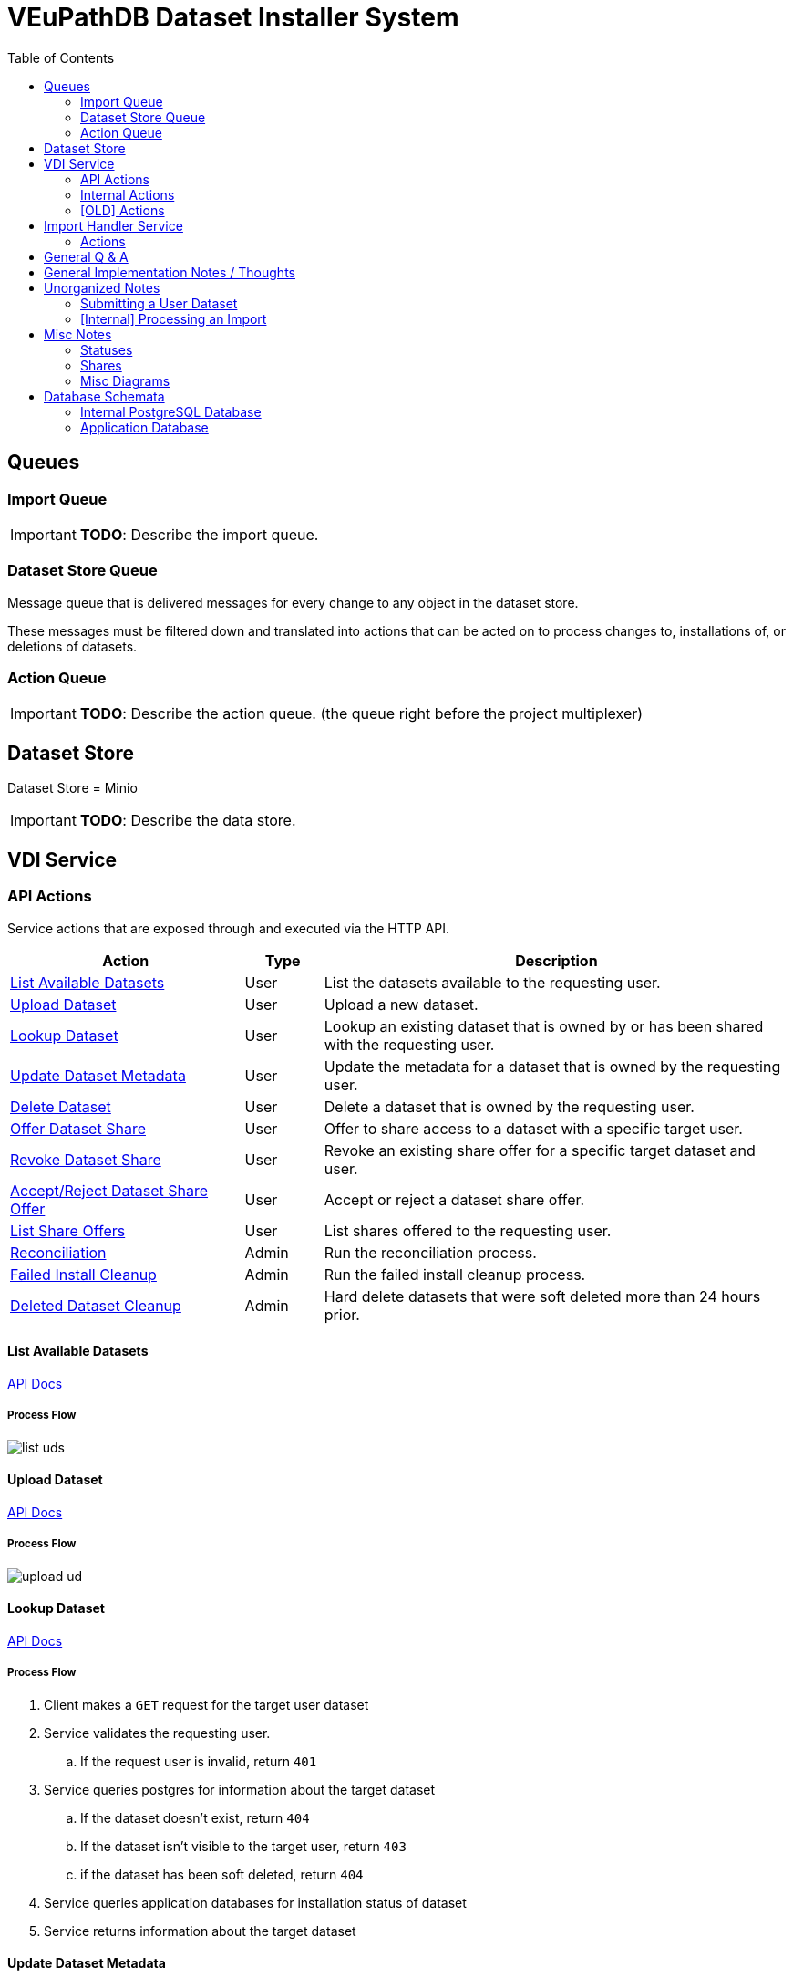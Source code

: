 = VEuPathDB Dataset Installer System
:source-highlighter: highlightjs
:icons: font
:toc: left

ifdef::env-github[]
:toc: preamble
:tip-caption: :bulb:
:important-caption: :heavy_exclamation_mark:
endif::[]


== Queues
// TODO: Move this section below the Service section

=== Import Queue

[IMPORTANT]
====
*TODO*: Describe the import queue.
====

=== Dataset Store Queue

Message queue that is delivered messages for every change to any object in the
dataset store.

These messages must be filtered down and translated into actions that can be
acted on to process changes to, installations of, or deletions of datasets.

=== Action Queue

[IMPORTANT]
====
*TODO*: Describe the action queue.  (the queue right before the project multiplexer)
====

== Dataset Store

Dataset Store = Minio

[IMPORTANT]
====
*TODO*: Describe the data store.
====

== VDI Service

=== API Actions

Service actions that are exposed through and executed via the HTTP API.

[%header, cols="3,1,6"]
|===
| Action | Type | Description

| <<List Available Datasets>>
| User
| List the datasets available to the requesting user.

| <<Upload Dataset>>
| User
| Upload a new dataset.

| <<Lookup Dataset>>
| User
| Lookup an existing dataset that is owned by or has been shared with the
requesting user.

| <<Update Dataset Metadata>>
| User
| Update the metadata for a dataset that is owned by the requesting user.

| <<Delete Dataset>>
| User
| Delete a dataset that is owned by the requesting user.

| <<Offer Dataset Share>>
| User
| Offer to share access to a dataset with a specific target user.

| <<Revoke Dataset Share>>
| User
| Revoke an existing share offer for a specific target dataset and user.

| <<Accept/Reject Dataset Share Offer>>
| User
| Accept or reject a dataset share offer.

| <<List Share Offers>>
| User
| List shares offered to the requesting user.

| <<Reconciliation>>
| Admin
| Run the reconciliation process.

| <<Failed Install Cleanup>>
| Admin
| Run the failed install cleanup process.

| <<Deleted Dataset Cleanup>>
| Admin
| Hard delete datasets that were soft deleted more than 24 hours prior.
|===

==== List Available Datasets

link:https://veupathdb.github.io/service-user-datasets/vdi-api.html#resources:/vdi-datasets:get[API Docs]

===== Process Flow
image::assets/list-uds.png[align="center"]

==== Upload Dataset

link:https://veupathdb.github.io/service-user-datasets/vdi-api.html#resources:/vdi-datasets:post[API Docs]

===== Process Flow

image::assets/upload-ud.png[align=center]

==== Lookup Dataset

link:https://veupathdb.github.io/service-user-datasets/vdi-api.html#resources:/vdi-datasets/\{vd-id}:get[API Docs]

===== Process Flow

. Client makes a `GET` request for the target user dataset
. Service validates the requesting user.
.. If the request user is invalid, return `401`
. Service queries postgres for information about the target dataset
.. If the dataset doesn't exist, return `404`
.. If the dataset isn't visible to the target user, return `403`
.. if the dataset has been soft deleted, return `404`
. Service queries application databases for installation status of dataset
. Service returns information about the target dataset

==== Update Dataset Metadata

link:https://veupathdb.github.io/service-user-datasets/vdi-api.html#resources:/vdi-datasets/\{vd-id}:patch[API Docs]

===== Process Flow

. Client makes a `PATCH` request to the user dataset containing the meta fields
  that should be updated.
. Service validates requesting user.
.. If the request user is invalid, return `401`
. Service validates request body
.. If the data in the meta fields is of the wrong type, return `400`
.. If the data in the meta fields is otherwise invalid, return `422`
. Service queries postgres for information about the target dataset
.. If the target dataset does not exist, return `404`
.. If the target dataset has been soft deleted, return `404`
.. If the dataset is not owned by the requesting user, return
. Service downloads the old meta JSON for the dataset from the <<Dataset Store>>
. Service generates a new meta JSON blob for the dataset
. Service posts the new meta JSON blob to the <<Dataset Store>>
. Service returns a `204` to the client.

==== Delete Dataset

link:https://veupathdb.github.io/service-user-datasets/vdi-api.html#resources:/vdi-datasets/\{vd-id}:delete[API Docs]

===== Process Flow

. Client makes a `DELETE` request to the service for a target dataset.
. Service queries postgres for information about the target dataset.
. Service verifies the requesting user owns the target dataset.
. Service checks the <<Dataset Store>> to ensure the dataset hasn't been soft
  deleted already.
.. Shortcut to `204` if it has.
. Service creates a soft-delete marker object in the <<Dataset Store>> for the
  dataset.
. Service returns a `204` to the client.

==== Offer Dataset Share

link:https://veupathdb.github.io/service-user-datasets/vdi-api.html#resources:/vdi-datasets/\{vd-id}/shares/\{recipient-user-id}/offer:put[API Docs]

[IMPORTANT]
====
Share offers are automatically accepted on behalf of the recipient by the
service.
====

[TIP]
====
The service sends out an email notification to the recipient notifying them of
the share offer.

This means that the service will need to be connected to an SMTP server.
====

===== Q & A

|===
h| What happens when a user attempts to share a dataset that failed import or
   installation?
a| If the dataset failed import then it cannot be shared as the share action
   impacts the App DB, and a non-imported dataset will not have any records in
   the App DB.

h| What about if it failed installation on some but not all of the target sites?
a| We want the share to work regardless of install status, the share won't
   precipitate down to the App DBs if the installation of the dataset into those
   App DBs has failed.
|===

===== Process Flow

. Client makes a `PUT` request to the service with a payload containing a share
  offer action of `grant`.
. Service validates the requesting user.
.. If the requesting user is invalid, return `401`
. Service looks up details about the target dataset in the Postgres DB
.. If the target dataset does not exist, return `404`
.. If the target dataset failed import, return `403`
.. If the target dataset has been soft-deleted, return `403`
. Service (re)places the dataset share offer in the <<Dataset Store>>.
. Service returns `204` to the client.

==== Revoke Dataset Share

link:https://veupathdb.github.io/service-user-datasets/vdi-api.html#resources:/vdi-datasets/\{vd-id}/shares/\{recipient-user-id}/offer:put[API Docs]

===== Process Flow

. Client makes a `PUT` request to the service with a payload containing a share
  offer action of `revoke`.
. Service validates the requesting user.
.. If the requesting user is invalid, return `401`
. Service looks up details about the target dataset in the Postgres DB
.. If the target dataset does not exist, return a `404`
.. If the target dataset has failed import, return `403`
.. If the target dataset has been soft-deleted, return `403`
. Service (re)places the dataset share offer in the <<Dataset Store>>
. Service returns `204` to the client.

==== Accept/Reject Dataset Share Offer

link:https://veupathdb.github.io/service-user-datasets/vdi-api.html#resources:/vdi-datasets/\{vd-id}/shares/\{user-id}/receipt:put[API Docs]

===== Process Flow

. Client makes a `PUT` request to the service with a payload containing a share
  receipt action of `accept` or `reject`.
. Service validates the requesting user.
.. If the requesting user is invalid, return `401`
. Service looks up the target dataset in the postgres database.
.. If the target dataset does not exist, return `404`
.. If the target dataset has been soft deleted, return `404`
.. If the target dataset has no open share offer for the requesting user, return `403`
. If the receipt action is `accept`
..

==== List Share Offers

link:https://veupathdb.github.io/service-user-datasets/vdi-api.html#resources:/vdi-datasets/share-offers:get[API Docs]

[IMPORTANT]
*TODO*

==== Reconciliation

link:https://veupathdb.github.io/service-user-datasets/vdi-api.html#resources:/vdi-datasets/admin/reconcile:post[API Docs]

[IMPORTANT]
*TODO*

____
We need reconciliation to cover the (rare) case where messages get lost.  This
can happen if minio is up (and emitting messages) but rabbit is down so does not
receive them, or… for unforeseen reasons.

The service has an admin/reconciliation endpoint,  protected by admin auth.

This endpoint is automatically activated on service start up.  (Caution:
consider race conditions with the other campus).  It can also be invoked
manually by an Ops person.  It is also scheduled nightly for production
services.

The process is:

. the reconciliation is triggered, one way or another
. The service first reconciles the internal Postgres database.
.. The reconciler gets a listing of all files in S3, including last-modified timestamps
.. The reconciler iterates across those files, comparing timestamps to those in the internal DB
.. The reconciler synchronizes files that are out of date
. After the postgres reconciliation is complete, we determine which UDs are out of sync with target appdbs.
.. Query MinIO to get a list of all user datasets
.. Query Postgres to determine which projects datasets are targeted for
.. Use that list of projects to segment the complete list of UDs into per-project lists
.. For each list, compare timestamps between minio and appdb, using a bulk operation
.. For each UD (if any) that are out of date, invoke the standard UD appDB synchronizer
____

===== Q & A

|===
h| What happens if an exception occurs when iterating through the datasets in
   the Dataset Store and processing them in Postgres?
a| ???

h| What happens if an exception occurs when iterating through the datasets in
   the Dataset Store and processing them in the App DBs?
a| ???
|===

===== Process Flow

. Client makes a `POST` request to the admin/reconciliation endpoint.
. Service verifies the auth token in the request.
.. If the request contains no auth token, return `401`
.. If the request contains an invalid auth token, return `401`
. Service gets a stream over the contents of the <<Dataset Store>>
. Service groups the Dataset Store content stream into bundles of individual
  dataset contents
. Service iterates through the stream of dataset bundles and:
.. Compares the timestamps of the bundle files to the timestamps recorded in the
   PostgresDB
.. Synchronizes files that are out of date (*TODO* define "synchronizes")
. ???
. ???


==== Failed Install Cleanup

link:https://veupathdb.github.io/service-user-datasets/vdi-api.html#resources:/vdi-datasets/admin/install-cleanup:post[API Docs]

There are two branches to this endpoint, the "all" branch and the "targets"
branch.  The "all" branch must go through and find all the failed dataset
installs to process, while the "target" branch must validate that all the given
dataset IDs have a broken install.

===== Process Flow

====== All Branch

. Client makes a `POST` request to the admin/install-cleanup endpoint
. Service verifies the auth token in the request
.. If the request contains no auth token, return `401`
.. If the request contains an invalid auth token, return `401`
. Service gets a list of all failed dataset installs (*TODO*: Define how this is done)
. Service marks all the failed dataset installs with the `ready-for-reinstall` status
. Service returns `204` to the client.

====== Targets Branch

. Client makes a `POST` request to the admin/install-cleanup endpoint
. Service verifies the auth token in the request
.. If the request contains no auth token, return `401`
.. If the request contains an invalid auth token, return `401`
. Service iterates through the given list of failed dataset IDs and
.. Service looks up the target failed dataset ID in the Postgres DB
... If the target dataset does not exist, skip to the next dataset ID
.. Service iterates through the list of relevant App DBs to find installation
   failures
... When a failure is found, service marks the dataset with the
    `ready-for-reinstall` status.
. Service returns `204` to the client.

==== Deleted Dataset Cleanup

link:https://veupathdb.github.io/service-user-datasets/vdi-api.html#resources:/vdi-datasets/admin/delete-cleanup:post[API Docs]

[IMPORTANT]
*TODO*

=== Internal Actions

[%header, cols="1,1,2"]
|===
| Action | Source | Description

| <<Import Dataset>>
| <<Import Queue>>
| Validate and transform an uploaded dataset in preparation for installation
into the target site(s) database(s).

| <<Sort Dataset Store Change>>
| <<Dataset Store Queue>>
| Handle a change notification from the Dataset Store, sort/transform the notice
into a dataset change action and publish that action message to the <<Action
Queue>>.

| <<Dataset Installation>>
| <<Action Queue>>
| ???

| <<Dataset Soft Delete>>
| <<Action Queue>>
| TODO: what happens downstream of S3 after a soft delete?

| <<Dataset Hard Delete>>
| <<Action Queue>>
| TODO: what happens downstream of S3 after a hard delete?

| <<Dataset Meta Change>>
| <<Action Queue>>
| TODO: what happens downstream of S3 after a metadata change?

| <<Dataset Shares Change>>
| <<Action Queue>>
| TODO: what does this look like?  Are there separate actions for shares being granted/revoked/accepted/rejected?
|===

==== Import Dataset

===== Process Flow

[IMPORTANT]
====
*TODO*: the flowchart below is outdated and needs to be replaced.
====

image::assets/process-import.png[align="center"]


==== Sort Dataset Store Change

[IMPORTANT]
*TODO*

==== Dataset Installation

[IMPORTANT]
*TODO*

==== Dataset Soft Delete

[IMPORTANT]
*TODO*

==== Dataset Hard Delete

[IMPORTANT]
*TODO*

=== [OLD] Actions

[WARNING]
====
This section is being split into the 2 sections above: <<API Actions>> and
<<Internal Actions>>
====

[%header, cols="3,1,6"]
|===
| Action | Source | Description

| <<Process User Dataset Store Change>>
| RabbitMQ <2>
| Process a change in the User Dataset Store that has been published to
  RabbitMQ.

| Project Sync
| RabbitMQ <3>
| ???
|===

==== Process User Dataset Store Change

. Determine the nature of the change ???
.. What are the possible changes that could happen?
... marked as deleted
... actually deleted?
... share granted
... share accepted
... share rejected
... share revoked
... initial upload
... meta changed
.. Compare the last modified timestamps in S3 to the timestamps in the postgres
   `sync_control` table.
. ???
. Update postgres?
. Queue changes to relevant application databases?


== Import Handler Service

=== Actions

[%headers, cols="2,1,7"]
|===
| Action | Source | Description

| <<Process Import>>
| HTTP
| Performs import validation/transformations on an uploaded dataset to prepare
  it for import and eventual installation into one or more VEuPathDB sites.
|===

==== Process Import

Performs import validation/transformations on an uploaded dataset to prepare it
for import and eventual installation into one or more VEuPathDB sites.

[IMPORTANT]
--
|===
h| What is the contract for data being placed in the inputs directory? +
   Should the meta file always have the same name? +
   How are files differentiated?

| The `meta.json` file and `dataset.json` files are generated by the service and
  will not be provided to the handler script, thus the handler script does not
  need to know about them and no special contract is needed. +
 +
  This means the contract is simply that some files will be put in the inputs
  directory and the script can figure out what they are and what they mean.
|===
--

. Create workspace directory for the import being processed
.. Create "input" subdirectory
.. Create "output" subdirectory
. Push the files uploaded for the dataset to the "input" subdirectory of the
  import workspace
. Call the import script, passing in the paths to the input and output
  directories
. Generate a `manifest.json` file
. Generate a `meta.json` file
. Bundle the files placed in the output directory
. Return the bundled archive to the HTTP caller


== General Q & A

|===
h| Who generates the `manifest.json` file?
a| The `manifest.json` file will be simplified.  Instead of attempting to keep
a mapping of input file name to output file name, which is both restrictive and
forces the import script to generate the file, we will change the `"dataFiles"`
array to be an array of output file names instead of a mapping of input to
output file names.

.Original Design
[source, json]
----
{
  "dataFiles": [
    {
      "name": "some-file-name.txt",
      "path": "original-crazy-user-provided-name.txt"
    },
    {
      "name": "some-other-file.tsv",
      "path": "original-other-file-name.txt"
    }
  ]
}
----

.New Design
[source, json]
----
{
  "dataFiles": [
    "some-file-name.txt",
    "some-other-file.tsv"
  ]
}
----

If necessary, the input file names can be maintained as a separate array which
would give us the information without implicitly enforcing any rules on input to
output mapping.

.Optional Input Names
[source, json]
----
{
  "inputFiles": [
    "foo-bar-fizz.txt",
    "my-dog-dexter.jpg",
    "my-grandmas-famous-apple-pie-recipe.pdf"
  ],
  "dataFiles": [
    "some-output.biom",
    "some-other-output.tsv"
  ]
}
----
|===

|===
h| How is the user quota measured and managed?
a| ???
|===

|===
h| What if the communication between the service and the import plugin was
   handled via a RabbitMQ queue?

| This adds a lot of complexity to the design.  If we had a stream management
  platform such as Apache Spark or Kafka, this would be more feasible, but
  without such a platform it would be difficult to test and maintain.
|===

|===
h| Why not write the whole thing as a stream system in Spark or Kafka?
|
|===

|===
h| How do we hide endpoints from the public API?
| We don't.  The endpoints will be publicly available, but will be secured with
an API token
|===

|===
h| How are the statuses displayed to the client/user? We have multiple status
   types; it could be confusing.

| The statuses will be returned in a "status object" as described in the misc
  notes below.
|===

|===
h| Installers: What are the inputs and outputs?

a| Installers will have their data posted to them the same as with the import
handler.  A bulk HTTP request containing the dataset files and metadata will be
submitted to the Installer Service and the installer will take it from there.
|===

|===
h| Why is it a 2 request process to create a user dataset upload? +
Originally, the 2-step process was because we needed to guarantee ordering of
receipt of the metadata followed by dataset files, but since the data is going
to a cache/queue before being processed, does this matter anymore?

| We can ditch the 2-step process.  Now that we have
link:https://github.com/VEuPathDB/lib-jersey-multipart-jackson-pojo[lib-jersey-multipart-jackson-pojo]
we don't need to separate the meta upload from the file uploads as all the
uploaded data will be preloaded into files for us automatically.
|===

|===
h| What does the dataset delete flow look like?
a| . Deletion flag is created
   . After 24 hours the dataset is subject to deletion by the
     <<cleanup-deleted-datasets>> endpoint
h| How are full deletes handled?  We make a soft delete flag but what happens
   after that and who takes care of it?
|===

|===
h| How do installers surface warnings? +
   How do failed installations get reported to users?
| STDOUT log output from the process is gathered and posted to S3.  If the
  installation succeeded, then these messages are considered warnings.  If the
  installation failed, then the last of these messages is considered an error.
|===

|===
h| How does undeleting work?
|
|===

|===
h| Are the handler servers per type & database or just per type?
| Just per type, each handler will connect to multiple databases.

h| How are the credentials passed to the handler server?
a| A mounted JSON configuration file that will contain the credentials in a
mapping of objects keyed on the target Project ID. +
[source, json]
----
{
  "credentials": {
    "PlasmoDB": {

    }
  }
}
----
|===

== General Implementation Notes / Thoughts

* Service will have to check the soft delete flag before permitting any actions
  on a user dataset.

* The service wrapping the installer and import handler should be written in
  a JVM language to make use of the existing tooling for handling multipart that
  we have established.

== Unorganized Notes

=== Submitting a User Dataset

. Client sends "prep" request with metadata about the dataset to be
  uploaded.
.. Service sanity checks the posted metadata to ensure that it at least _could
   be_ valid.
.. Service puts the metadata into an in-memory cache with a short, configurable
   expiration
.. Service generates a user dataset ID
.. Service returns a user dataset ID
. Client sends an upload request with the file or files comprising the user
  dataset.
.. Service pulls the metadata for the user dataset out of the in-memory cache.
.. Service submits the metadata and the uploaded files to an internal job queue.
.. Service returns a status indicating whether the import process has been
   started


=== [Internal] Processing an Import

When a worker thread becomes available to process an import, it will be pulled
from the queue and the following will be executed.

. Worker submits the metadata for the job to be processed to the import handler
  plugin.
.. Import handler does whatever it needs to do to prepare for processing a user
   dataset.
. Worker submits the files for the dataset to the import handler.
.. Import handler processes user dataset and produces a gzip bundle of the
   dataset state to be uploaded to the Dataset Store
. Worker unpacks dataset bundle
. Worker uploads dataset files to the Dataset Store
. Worker updates the status of the dataset to "imported" or similar

// TODO: make a flowchart of a single "event" going through the process

// Multiple import queues?  Import queue per importer? (maybe phase 2)

== Misc Notes

Notes and thoughts to be folded into the design doc above once resolved.

=== Statuses

What different statuses are there?::
* Upload status
* `userdataset` table status (appears to also be upload status?)
* Install status (per project) (this field will be omitted or empty until the
  import is completed successfully)
+
.Status representation idea?
[source, json]
----
{
  "statuses": {
    "import": "complete",
    "install": [
      {
        "projectID": "PlasmoDB",
        "status": "complete"
      }
    ]
  }
}
----

=== Shares

Sharing datasets is done as a 2 part process, a source user offers to share a
dataset with a target user, and the target user has to accept the share offer.

Both these pieces must exist for a share to be valid, an active offer, and
active receipt, if either side is rejected or deleted then the share is
invalidated.

In the <<Dataset Store>> a share is represented by 2 empty objects, an offer
object and a receipt object.  These objects are keyed on both the dataset ID and
the target user ID.

=== Misc Diagrams

.User Dataset Import Components
image:assets/ds-import-components.png[]


// ////////////////////////////////////////////////////////////////////////// //
== Database Schemata


// ////////////////////////////////////////////////////////////////////////// //
=== Internal PostgreSQL Database

Tables here cannot be the single source of truth for information about the
datasets.  While this database should not be wiped, it needs to be constructable
from the state of the Dataset Store.


// ////////////////////////////////////////////////////////////////////////// //
==== `vdi.datasets`

[%header, cols="2m,1m,7"]
|===
| Column | Type | Comment

| dataset_id
| CHAR(32)
|

| type_name
| VARCHAR
|

| type_version
| VARCHAR
|

| user_id
| BIGINT
|

| is_deleted
| BOOLEAN
|

|===


// ////////////////////////////////////////////////////////////////////////// //
==== `vdi.dataset_metadata`

[%header, cols="2m,1m,7"]
|===
| Column | Type | Comment

| dataset_id
| CHAR(32)
|

| name
| VARCHAR
|

| summary
| VARCHAR
|

| description
| VARCHAR
|
|===


// ////////////////////////////////////////////////////////////////////////// //
==== `vdi.sync_control`

This table indicates the last modified timestamp for the various components that
comprise a user dataset.

[%header, cols="2m,1m,7"]
|===
| Column | Type | Comment

| dataset_id
| CHAR(32)
|

| shares_update_time
| TIMESTAMPTZ
| Timestamp of the most recent last_modified date from the user dataset share
  files.

| data_update_time
| TIMESTAMPTZ
| Timestamp of the most recent last_modified date from the user dataset data
  files.

| meta_update_time
| TIMESTAMPTZ
| Timestamp of the meta.json last_modified date for the user dataset.
|===


// ////////////////////////////////////////////////////////////////////////// //
==== `vdi.owner_share`


[%header, cols="2m,1m,7"]
|===
| Column | Type | Comment

| dataset_id
| CHAR(32)
|

| shared_with
| BIGINT
| User ID of the user the dataset was shared with

| status
| enum
| Current status of the share +
One of "grant" \| "revoke"
|===


// ////////////////////////////////////////////////////////////////////////// //
==== `vdi.recipient_share`

[%header, cols="2m,1m,7"]
|===
| Column | Type | Comment

| dataset_id
| CHAR(32)
|

| shared_with
| BIGINT
| User ID of the user the dataset was shared with

| status
| enum
| Current status of the share receipt. +
One of "accept" \| "reject"
|===


// ////////////////////////////////////////////////////////////////////////// //
==== `vdi.dataset_control`

[%header, cols="2m,1m,7"]
|===
| Column | Type | Comment

| dataset_id
| CHAR(32)
|

| upload_status
| enum
| "awaiting-import", "importing", "imported", "failed"
|===


// ////////////////////////////////////////////////////////////////////////// //
==== `vdi.dataset_files`

[%header, cols="2m,1m,7"]
|===
| Column | Type | Comment

| dataset_id
| CHAR(32)
|

| file_name
| VARCHAR
|
|===


// ////////////////////////////////////////////////////////////////////////// //
==== `vdi.dataset_projects`

[%header, cols="2m,1m,7"]
|===
| Column | Type | Comment

| dataset_id
| CHAR(32)
|

| project_id
| VARCHAR
|
|===


// ////////////////////////////////////////////////////////////////////////// //
=== Application Database

[IMPORTANT]
====
|===
h| What schema will these tables live in?
| ???
|===
====


// ////////////////////////////////////////////////////////////////////////// //
==== `user_datasets`

[IMPORTANT]
====
|===
h| What date gets stored in the `creation_time` column?
| ???
|===
====

[%header, cols="2m,1m,7"]
|===
| Column | Type | Comment

| dataset_id
| CHAR(32)
|

| owner
| BIGINT
| Owner user ID

| type
| VARCHAR
| Dataset type string.

| version
| VARCHAR
| Dataset type version string.

| creation_time
| TIMESTAMP
| ???

| is_deleted
| TINYINT(1)
| Soft delete flag.
|===


// ////////////////////////////////////////////////////////////////////////// //
==== `user_dataset_install_messages`

[IMPORTANT]
====
|===
h| What is a message_id?
| ???
h| What is an install type?
| ???
|===
====

[%header, cols="2m,1m,7"]
|===
| Column | Type | Comment

| dataset_id
| CHAR(32)
| Foreign key to `user_datasets.dataset_id`

| message_id
|
| ???

| install_type
|
| ???

| status
| enum
| "running", "complete", "failed", "ready-for-reinstall"

| message
| VARCHAR
| failure message?
|===


// ////////////////////////////////////////////////////////////////////////// //
==== `user_dataset_visibility`

[%header, cols="2m,1m,7"]
|===
| Column | Type | Comment

| dataset_id
| CHAR(32)
| Foreign key to `user_datasets.dataset_id`

| user_id
| BIGINT
| ID of the share recipient user who should be able to see the user dataset.
|===


// ////////////////////////////////////////////////////////////////////////// //
==== `user_dataset_projects`

[IMPORTANT]
====
|===
h| What is the purpose of this table being in the application database?  Does an
   application care about what _other_ sites a dataset is installed in?  Should
   the VDI service be the only point of truth for this?
| ???
|===
====

[%header, cols="2m,1m,7"]
|===
| Column | Type | Comment

| dataset_id
| CHAR(32)
| Foreign key to `user_datasets.dataset_id`

| project_id
| VARCHAR
| Name/ID of the target site for the user dataset.
|===